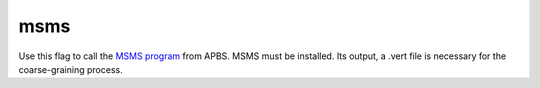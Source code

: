 .. _msms:

msms
====

Use this flag to call the `MSMS program <http://mgltools.scripps.edu/packages/MSMS>`_ from APBS.
MSMS must be installed.
Its output, a .vert file is necessary for the coarse-graining process.


.. todo::
   
   The ``msms`` keyword should be removed and replaced with a more general alternative: either the :ref:`mesh` surface option in :ref:`tabi` or the existing APBS :ref:`elecsrfm`.
   Documented in https://github.com/Electrostatics/apbs/issues/497
